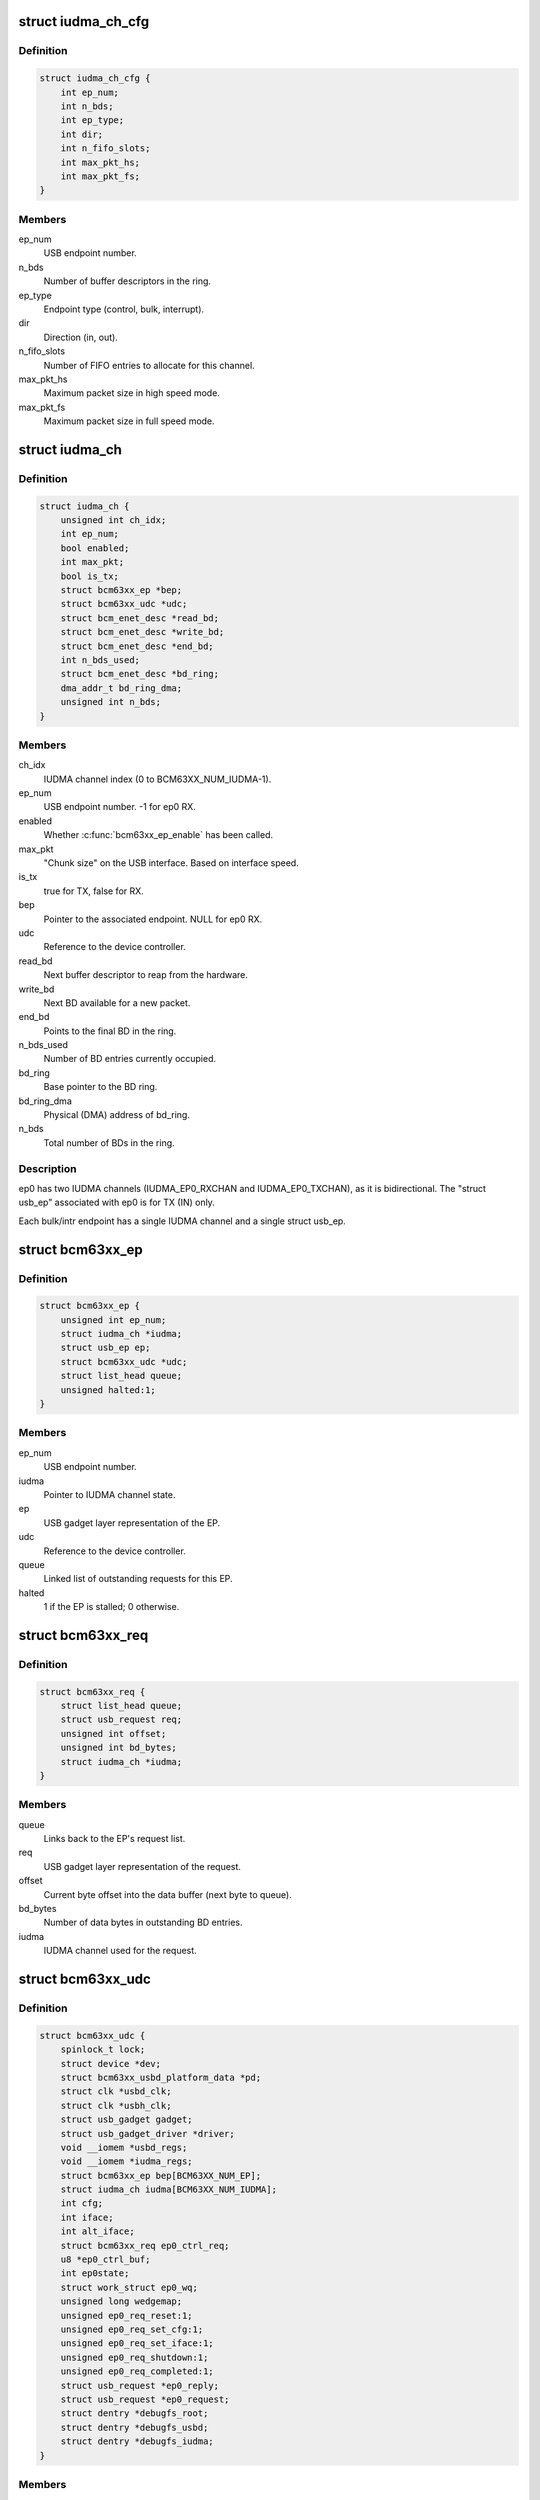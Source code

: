.. -*- coding: utf-8; mode: rst -*-
.. src-file: drivers/usb/gadget/udc/bcm63xx_udc.c

.. _`iudma_ch_cfg`:

struct iudma_ch_cfg
===================

.. c:type:: struct iudma_ch_cfg

    Static configuration for an IUDMA channel.

.. _`iudma_ch_cfg.definition`:

Definition
----------

.. code-block:: c

    struct iudma_ch_cfg {
        int ep_num;
        int n_bds;
        int ep_type;
        int dir;
        int n_fifo_slots;
        int max_pkt_hs;
        int max_pkt_fs;
    }

.. _`iudma_ch_cfg.members`:

Members
-------

ep_num
    USB endpoint number.

n_bds
    Number of buffer descriptors in the ring.

ep_type
    Endpoint type (control, bulk, interrupt).

dir
    Direction (in, out).

n_fifo_slots
    Number of FIFO entries to allocate for this channel.

max_pkt_hs
    Maximum packet size in high speed mode.

max_pkt_fs
    Maximum packet size in full speed mode.

.. _`iudma_ch`:

struct iudma_ch
===============

.. c:type:: struct iudma_ch

    Represents the current state of a single IUDMA channel.

.. _`iudma_ch.definition`:

Definition
----------

.. code-block:: c

    struct iudma_ch {
        unsigned int ch_idx;
        int ep_num;
        bool enabled;
        int max_pkt;
        bool is_tx;
        struct bcm63xx_ep *bep;
        struct bcm63xx_udc *udc;
        struct bcm_enet_desc *read_bd;
        struct bcm_enet_desc *write_bd;
        struct bcm_enet_desc *end_bd;
        int n_bds_used;
        struct bcm_enet_desc *bd_ring;
        dma_addr_t bd_ring_dma;
        unsigned int n_bds;
    }

.. _`iudma_ch.members`:

Members
-------

ch_idx
    IUDMA channel index (0 to BCM63XX_NUM_IUDMA-1).

ep_num
    USB endpoint number.  -1 for ep0 RX.

enabled
    Whether \ :c:func:`bcm63xx_ep_enable`\  has been called.

max_pkt
    "Chunk size" on the USB interface.  Based on interface speed.

is_tx
    true for TX, false for RX.

bep
    Pointer to the associated endpoint.  NULL for ep0 RX.

udc
    Reference to the device controller.

read_bd
    Next buffer descriptor to reap from the hardware.

write_bd
    Next BD available for a new packet.

end_bd
    Points to the final BD in the ring.

n_bds_used
    Number of BD entries currently occupied.

bd_ring
    Base pointer to the BD ring.

bd_ring_dma
    Physical (DMA) address of bd_ring.

n_bds
    Total number of BDs in the ring.

.. _`iudma_ch.description`:

Description
-----------

ep0 has two IUDMA channels (IUDMA_EP0_RXCHAN and IUDMA_EP0_TXCHAN), as it is
bidirectional.  The "struct usb_ep" associated with ep0 is for TX (IN)
only.

Each bulk/intr endpoint has a single IUDMA channel and a single
struct usb_ep.

.. _`bcm63xx_ep`:

struct bcm63xx_ep
=================

.. c:type:: struct bcm63xx_ep

    Internal (driver) state of a single endpoint.

.. _`bcm63xx_ep.definition`:

Definition
----------

.. code-block:: c

    struct bcm63xx_ep {
        unsigned int ep_num;
        struct iudma_ch *iudma;
        struct usb_ep ep;
        struct bcm63xx_udc *udc;
        struct list_head queue;
        unsigned halted:1;
    }

.. _`bcm63xx_ep.members`:

Members
-------

ep_num
    USB endpoint number.

iudma
    Pointer to IUDMA channel state.

ep
    USB gadget layer representation of the EP.

udc
    Reference to the device controller.

queue
    Linked list of outstanding requests for this EP.

halted
    1 if the EP is stalled; 0 otherwise.

.. _`bcm63xx_req`:

struct bcm63xx_req
==================

.. c:type:: struct bcm63xx_req

    Internal (driver) state of a single request.

.. _`bcm63xx_req.definition`:

Definition
----------

.. code-block:: c

    struct bcm63xx_req {
        struct list_head queue;
        struct usb_request req;
        unsigned int offset;
        unsigned int bd_bytes;
        struct iudma_ch *iudma;
    }

.. _`bcm63xx_req.members`:

Members
-------

queue
    Links back to the EP's request list.

req
    USB gadget layer representation of the request.

offset
    Current byte offset into the data buffer (next byte to queue).

bd_bytes
    Number of data bytes in outstanding BD entries.

iudma
    IUDMA channel used for the request.

.. _`bcm63xx_udc`:

struct bcm63xx_udc
==================

.. c:type:: struct bcm63xx_udc

    Driver/hardware private context.

.. _`bcm63xx_udc.definition`:

Definition
----------

.. code-block:: c

    struct bcm63xx_udc {
        spinlock_t lock;
        struct device *dev;
        struct bcm63xx_usbd_platform_data *pd;
        struct clk *usbd_clk;
        struct clk *usbh_clk;
        struct usb_gadget gadget;
        struct usb_gadget_driver *driver;
        void __iomem *usbd_regs;
        void __iomem *iudma_regs;
        struct bcm63xx_ep bep[BCM63XX_NUM_EP];
        struct iudma_ch iudma[BCM63XX_NUM_IUDMA];
        int cfg;
        int iface;
        int alt_iface;
        struct bcm63xx_req ep0_ctrl_req;
        u8 *ep0_ctrl_buf;
        int ep0state;
        struct work_struct ep0_wq;
        unsigned long wedgemap;
        unsigned ep0_req_reset:1;
        unsigned ep0_req_set_cfg:1;
        unsigned ep0_req_set_iface:1;
        unsigned ep0_req_shutdown:1;
        unsigned ep0_req_completed:1;
        struct usb_request *ep0_reply;
        struct usb_request *ep0_request;
        struct dentry *debugfs_root;
        struct dentry *debugfs_usbd;
        struct dentry *debugfs_iudma;
    }

.. _`bcm63xx_udc.members`:

Members
-------

lock
    Spinlock to mediate access to this struct, and (most) HW regs.

dev
    Generic Linux device structure.

pd
    Platform data (board/port info).

usbd_clk
    Clock descriptor for the USB device block.

usbh_clk
    Clock descriptor for the USB host block.

gadget
    USB slave device.

driver
    Driver for USB slave devices.

usbd_regs
    Base address of the USBD/USB20D block.

iudma_regs
    Base address of the USBD's associated IUDMA block.

bep
    Array of endpoints, including ep0.

iudma
    Array of all IUDMA channels used by this controller.

cfg
    USB configuration number, from SET_CONFIGURATION wValue.

iface
    USB interface number, from SET_INTERFACE wIndex.

alt_iface
    USB alt interface number, from SET_INTERFACE wValue.

ep0_ctrl_req
    Request object for bcm63xx_udc-initiated ep0 transactions.

ep0_ctrl_buf
    Data buffer for ep0_ctrl_req.

ep0state
    Current state of the ep0 state machine.

ep0_wq
    Workqueue struct used to wake up the ep0 state machine.

wedgemap
    Bitmap of wedged endpoints.

ep0_req_reset
    USB reset is pending.

ep0_req_set_cfg
    Need to spoof a SET_CONFIGURATION packet.

ep0_req_set_iface
    Need to spoof a SET_INTERFACE packet.

ep0_req_shutdown
    Driver is shutting down; requesting ep0 to halt activity.

ep0_req_completed
    ep0 request has completed; worker has not seen it yet.

ep0_reply
    Pending reply from gadget driver.

ep0_request
    Outstanding ep0 request.

debugfs_root
    debugfs directory: /sys/kernel/debug/<DRV_MODULE_NAME>.

debugfs_usbd
    debugfs file "usbd" for controller state.

debugfs_iudma
    debugfs file "usbd" for IUDMA state.

.. _`bcm63xx_ep_dma_select`:

bcm63xx_ep_dma_select
=====================

.. c:function:: void bcm63xx_ep_dma_select(struct bcm63xx_udc *udc, int idx)

    Helper function to set up the init_sel signal.

    :param struct bcm63xx_udc \*udc:
        Reference to the device controller.

    :param int idx:
        Desired init_sel value.

.. _`bcm63xx_ep_dma_select.description`:

Description
-----------

The "init_sel" signal is used as a selection index for both endpoints
and IUDMA channels.  Since these do not map 1:1, the use of this signal
depends on the context.

.. _`bcm63xx_set_stall`:

bcm63xx_set_stall
=================

.. c:function:: void bcm63xx_set_stall(struct bcm63xx_udc *udc, struct bcm63xx_ep *bep, bool is_stalled)

    Enable/disable stall on one endpoint.

    :param struct bcm63xx_udc \*udc:
        Reference to the device controller.

    :param struct bcm63xx_ep \*bep:
        Endpoint on which to operate.

    :param bool is_stalled:
        true to enable stall, false to disable.

.. _`bcm63xx_set_stall.description`:

Description
-----------

See notes in \ :c:func:`bcm63xx_update_wedge`\  regarding automatic clearing of
halt/stall conditions.

.. _`bcm63xx_fifo_setup`:

bcm63xx_fifo_setup
==================

.. c:function:: void bcm63xx_fifo_setup(struct bcm63xx_udc *udc)

    (Re)initialize FIFO boundaries and settings.

    :param struct bcm63xx_udc \*udc:
        Reference to the device controller.

.. _`bcm63xx_fifo_setup.description`:

Description
-----------

These parameters depend on the USB link speed.  Settings are
per-IUDMA-channel-pair.

.. _`bcm63xx_fifo_reset_ep`:

bcm63xx_fifo_reset_ep
=====================

.. c:function:: void bcm63xx_fifo_reset_ep(struct bcm63xx_udc *udc, int ep_num)

    Flush a single endpoint's FIFO.

    :param struct bcm63xx_udc \*udc:
        Reference to the device controller.

    :param int ep_num:
        Endpoint number.

.. _`bcm63xx_fifo_reset`:

bcm63xx_fifo_reset
==================

.. c:function:: void bcm63xx_fifo_reset(struct bcm63xx_udc *udc)

    Flush all hardware FIFOs.

    :param struct bcm63xx_udc \*udc:
        Reference to the device controller.

.. _`bcm63xx_ep_init`:

bcm63xx_ep_init
===============

.. c:function:: void bcm63xx_ep_init(struct bcm63xx_udc *udc)

    Initial (one-time) endpoint initialization.

    :param struct bcm63xx_udc \*udc:
        Reference to the device controller.

.. _`bcm63xx_ep_setup`:

bcm63xx_ep_setup
================

.. c:function:: void bcm63xx_ep_setup(struct bcm63xx_udc *udc)

    Configure per-endpoint settings.

    :param struct bcm63xx_udc \*udc:
        Reference to the device controller.

.. _`bcm63xx_ep_setup.description`:

Description
-----------

This needs to be rerun if the speed/cfg/intf/altintf changes.

.. _`iudma_write`:

iudma_write
===========

.. c:function:: void iudma_write(struct bcm63xx_udc *udc, struct iudma_ch *iudma, struct bcm63xx_req *breq)

    Queue a single IUDMA transaction.

    :param struct bcm63xx_udc \*udc:
        Reference to the device controller.

    :param struct iudma_ch \*iudma:
        IUDMA channel to use.

    :param struct bcm63xx_req \*breq:
        Request containing the transaction data.

.. _`iudma_write.description`:

Description
-----------

For RX IUDMA, this will queue a single buffer descriptor, as RX IUDMA
does not honor SOP/EOP so the handling of multiple buffers is ambiguous.
So \ :c:func:`iudma_write`\  may be called several times to fulfill a single
usb_request.

For TX IUDMA, this can queue multiple buffer descriptors if needed.

.. _`iudma_read`:

iudma_read
==========

.. c:function:: int iudma_read(struct bcm63xx_udc *udc, struct iudma_ch *iudma)

    Check for IUDMA buffer completion.

    :param struct bcm63xx_udc \*udc:
        Reference to the device controller.

    :param struct iudma_ch \*iudma:
        IUDMA channel to use.

.. _`iudma_read.description`:

Description
-----------

This checks to see if ALL of the outstanding BDs on the DMA channel
have been filled.  If so, it returns the actual transfer length;
otherwise it returns -EBUSY.

.. _`iudma_reset_channel`:

iudma_reset_channel
===================

.. c:function:: void iudma_reset_channel(struct bcm63xx_udc *udc, struct iudma_ch *iudma)

    Stop DMA on a single channel.

    :param struct bcm63xx_udc \*udc:
        Reference to the device controller.

    :param struct iudma_ch \*iudma:
        IUDMA channel to reset.

.. _`iudma_init_channel`:

iudma_init_channel
==================

.. c:function:: int iudma_init_channel(struct bcm63xx_udc *udc, unsigned int ch_idx)

    One-time IUDMA channel initialization.

    :param struct bcm63xx_udc \*udc:
        Reference to the device controller.

    :param unsigned int ch_idx:
        Channel to initialize.

.. _`iudma_init`:

iudma_init
==========

.. c:function:: int iudma_init(struct bcm63xx_udc *udc)

    One-time initialization of all IUDMA channels.

    :param struct bcm63xx_udc \*udc:
        Reference to the device controller.

.. _`iudma_init.description`:

Description
-----------

Enable DMA, flush channels, and enable global IUDMA IRQs.

.. _`iudma_uninit`:

iudma_uninit
============

.. c:function:: void iudma_uninit(struct bcm63xx_udc *udc)

    Uninitialize IUDMA channels.

    :param struct bcm63xx_udc \*udc:
        Reference to the device controller.

.. _`iudma_uninit.description`:

Description
-----------

Kill global IUDMA IRQs, flush channels, and kill DMA.

.. _`bcm63xx_set_ctrl_irqs`:

bcm63xx_set_ctrl_irqs
=====================

.. c:function:: void bcm63xx_set_ctrl_irqs(struct bcm63xx_udc *udc, bool enable_irqs)

    Mask/unmask control path interrupts.

    :param struct bcm63xx_udc \*udc:
        Reference to the device controller.

    :param bool enable_irqs:
        true to enable, false to disable.

.. _`bcm63xx_select_phy_mode`:

bcm63xx_select_phy_mode
=======================

.. c:function:: void bcm63xx_select_phy_mode(struct bcm63xx_udc *udc, bool is_device)

    Select between USB device and host mode.

    :param struct bcm63xx_udc \*udc:
        Reference to the device controller.

    :param bool is_device:
        true for device, false for host.

.. _`bcm63xx_select_phy_mode.description`:

Description
-----------

This should probably be reworked to use the drivers/usb/otg
infrastructure.

By default, the AFE/pullups are disabled in device mode, until
\ :c:func:`bcm63xx_select_pullup`\  is called.

.. _`bcm63xx_select_pullup`:

bcm63xx_select_pullup
=====================

.. c:function:: void bcm63xx_select_pullup(struct bcm63xx_udc *udc, bool is_on)

    Enable/disable the pullup on D+

    :param struct bcm63xx_udc \*udc:
        Reference to the device controller.

    :param bool is_on:
        true to enable the pullup, false to disable.

.. _`bcm63xx_select_pullup.description`:

Description
-----------

If the pullup is active, the host will sense a FS/HS device connected to
the port.  If the pullup is inactive, the host will think the USB
device has been disconnected.

.. _`bcm63xx_uninit_udc_hw`:

bcm63xx_uninit_udc_hw
=====================

.. c:function:: void bcm63xx_uninit_udc_hw(struct bcm63xx_udc *udc)

    Shut down the hardware prior to driver removal.

    :param struct bcm63xx_udc \*udc:
        Reference to the device controller.

.. _`bcm63xx_uninit_udc_hw.description`:

Description
-----------

This just masks the IUDMA IRQs and releases the clocks.  It is assumed
that \ :c:func:`bcm63xx_udc_stop`\  has already run, and the clocks are stopped.

.. _`bcm63xx_init_udc_hw`:

bcm63xx_init_udc_hw
===================

.. c:function:: int bcm63xx_init_udc_hw(struct bcm63xx_udc *udc)

    Initialize the controller hardware and data structures.

    :param struct bcm63xx_udc \*udc:
        Reference to the device controller.

.. _`bcm63xx_ep_enable`:

bcm63xx_ep_enable
=================

.. c:function:: int bcm63xx_ep_enable(struct usb_ep *ep, const struct usb_endpoint_descriptor *desc)

    Enable one endpoint.

    :param struct usb_ep \*ep:
        Endpoint to enable.

    :param const struct usb_endpoint_descriptor \*desc:
        Contains max packet, direction, etc.

.. _`bcm63xx_ep_enable.description`:

Description
-----------

Most of the endpoint parameters are fixed in this controller, so there
isn't much for this function to do.

.. _`bcm63xx_ep_disable`:

bcm63xx_ep_disable
==================

.. c:function:: int bcm63xx_ep_disable(struct usb_ep *ep)

    Disable one endpoint.

    :param struct usb_ep \*ep:
        Endpoint to disable.

.. _`bcm63xx_udc_alloc_request`:

bcm63xx_udc_alloc_request
=========================

.. c:function:: struct usb_request *bcm63xx_udc_alloc_request(struct usb_ep *ep, gfp_t mem_flags)

    Allocate a new request.

    :param struct usb_ep \*ep:
        Endpoint associated with the request.

    :param gfp_t mem_flags:
        Flags to pass to \ :c:func:`kzalloc`\ .

.. _`bcm63xx_udc_free_request`:

bcm63xx_udc_free_request
========================

.. c:function:: void bcm63xx_udc_free_request(struct usb_ep *ep, struct usb_request *req)

    Free a request.

    :param struct usb_ep \*ep:
        Endpoint associated with the request.

    :param struct usb_request \*req:
        Request to free.

.. _`bcm63xx_udc_queue`:

bcm63xx_udc_queue
=================

.. c:function:: int bcm63xx_udc_queue(struct usb_ep *ep, struct usb_request *req, gfp_t mem_flags)

    Queue up a new request.

    :param struct usb_ep \*ep:
        Endpoint associated with the request.

    :param struct usb_request \*req:
        Request to add.

    :param gfp_t mem_flags:
        Unused.

.. _`bcm63xx_udc_queue.description`:

Description
-----------

If the queue is empty, start this request immediately.  Otherwise, add
it to the list.

ep0 replies are sent through this function from the gadget driver, but
they are treated differently because they need to be handled by the ep0
state machine.  (Sometimes they are replies to control requests that
were spoofed by this driver, and so they shouldn't be transmitted at all.)

.. _`bcm63xx_udc_dequeue`:

bcm63xx_udc_dequeue
===================

.. c:function:: int bcm63xx_udc_dequeue(struct usb_ep *ep, struct usb_request *req)

    Remove a pending request from the queue.

    :param struct usb_ep \*ep:
        Endpoint associated with the request.

    :param struct usb_request \*req:
        Request to remove.

.. _`bcm63xx_udc_dequeue.description`:

Description
-----------

If the request is not at the head of the queue, this is easy - just nuke
it.  If the request is at the head of the queue, we'll need to stop the
DMA transaction and then queue up the successor.

.. _`bcm63xx_udc_set_halt`:

bcm63xx_udc_set_halt
====================

.. c:function:: int bcm63xx_udc_set_halt(struct usb_ep *ep, int value)

    Enable/disable STALL flag in the hardware.

    :param struct usb_ep \*ep:
        Endpoint to halt.

    :param int value:
        Zero to clear halt; nonzero to set halt.

.. _`bcm63xx_udc_set_halt.description`:

Description
-----------

See comments in \ :c:func:`bcm63xx_update_wedge`\ .

.. _`bcm63xx_udc_set_wedge`:

bcm63xx_udc_set_wedge
=====================

.. c:function:: int bcm63xx_udc_set_wedge(struct usb_ep *ep)

    Stall the endpoint until the next reset.

    :param struct usb_ep \*ep:
        Endpoint to wedge.

.. _`bcm63xx_udc_set_wedge.description`:

Description
-----------

See comments in \ :c:func:`bcm63xx_update_wedge`\ .

.. _`bcm63xx_ep0_setup_callback`:

bcm63xx_ep0_setup_callback
==========================

.. c:function:: int bcm63xx_ep0_setup_callback(struct bcm63xx_udc *udc, struct usb_ctrlrequest *ctrl)

    Drop spinlock to invoke ->setup callback.

    :param struct bcm63xx_udc \*udc:
        Reference to the device controller.

    :param struct usb_ctrlrequest \*ctrl:
        8-byte SETUP request.

.. _`bcm63xx_ep0_spoof_set_cfg`:

bcm63xx_ep0_spoof_set_cfg
=========================

.. c:function:: int bcm63xx_ep0_spoof_set_cfg(struct bcm63xx_udc *udc)

    Synthesize a SET_CONFIGURATION request.

    :param struct bcm63xx_udc \*udc:
        Reference to the device controller.

.. _`bcm63xx_ep0_spoof_set_cfg.description`:

Description
-----------

Many standard requests are handled automatically in the hardware, but
we still need to pass them to the gadget driver so that it can
reconfigure the interfaces/endpoints if necessary.

Unfortunately we are not able to send a STALL response if the host
requests an invalid configuration.  If this happens, we'll have to be
content with printing a warning.

.. _`bcm63xx_ep0_spoof_set_iface`:

bcm63xx_ep0_spoof_set_iface
===========================

.. c:function:: int bcm63xx_ep0_spoof_set_iface(struct bcm63xx_udc *udc)

    Synthesize a SET_INTERFACE request.

    :param struct bcm63xx_udc \*udc:
        Reference to the device controller.

.. _`bcm63xx_ep0_map_write`:

bcm63xx_ep0_map_write
=====================

.. c:function:: void bcm63xx_ep0_map_write(struct bcm63xx_udc *udc, int ch_idx, struct usb_request *req)

    dma_map and iudma_write a single request.

    :param struct bcm63xx_udc \*udc:
        Reference to the device controller.

    :param int ch_idx:
        IUDMA channel number.

    :param struct usb_request \*req:
        USB gadget layer representation of the request.

.. _`bcm63xx_ep0_complete`:

bcm63xx_ep0_complete
====================

.. c:function:: void bcm63xx_ep0_complete(struct bcm63xx_udc *udc, struct usb_request *req, int status)

    Set completion status and "stage" the callback.

    :param struct bcm63xx_udc \*udc:
        Reference to the device controller.

    :param struct usb_request \*req:
        USB gadget layer representation of the request.

    :param int status:
        Status to return to the gadget driver.

.. _`bcm63xx_ep0_nuke_reply`:

bcm63xx_ep0_nuke_reply
======================

.. c:function:: void bcm63xx_ep0_nuke_reply(struct bcm63xx_udc *udc, int is_tx)

    Abort request from the gadget driver due to reset/shutdown.

    :param struct bcm63xx_udc \*udc:
        Reference to the device controller.

    :param int is_tx:
        Nonzero for TX (IN), zero for RX (OUT).

.. _`bcm63xx_ep0_read_complete`:

bcm63xx_ep0_read_complete
=========================

.. c:function:: int bcm63xx_ep0_read_complete(struct bcm63xx_udc *udc)

    Close out the pending ep0 request; return transfer len.

    :param struct bcm63xx_udc \*udc:
        Reference to the device controller.

.. _`bcm63xx_ep0_internal_request`:

bcm63xx_ep0_internal_request
============================

.. c:function:: void bcm63xx_ep0_internal_request(struct bcm63xx_udc *udc, int ch_idx, int length)

    Helper function to submit an ep0 request.

    :param struct bcm63xx_udc \*udc:
        Reference to the device controller.

    :param int ch_idx:
        IUDMA channel number.

    :param int length:
        Number of bytes to TX/RX.

.. _`bcm63xx_ep0_internal_request.description`:

Description
-----------

Used for simple transfers performed by the ep0 worker.  This will always
use ep0_ctrl_req / ep0_ctrl_buf.

.. _`bcm63xx_ep0_do_setup`:

bcm63xx_ep0_do_setup
====================

.. c:function:: enum bcm63xx_ep0_state bcm63xx_ep0_do_setup(struct bcm63xx_udc *udc)

    Parse new SETUP packet and decide how to handle it.

    :param struct bcm63xx_udc \*udc:
        Reference to the device controller.

.. _`bcm63xx_ep0_do_setup.description`:

Description
-----------

EP0_IDLE probably shouldn't ever happen.  EP0_REQUEUE means we're ready
for the next packet.  Anything else means the transaction requires multiple
stages of handling.

.. _`bcm63xx_ep0_do_idle`:

bcm63xx_ep0_do_idle
===================

.. c:function:: int bcm63xx_ep0_do_idle(struct bcm63xx_udc *udc)

    Check for outstanding requests if ep0 is idle.

    :param struct bcm63xx_udc \*udc:
        Reference to the device controller.

.. _`bcm63xx_ep0_do_idle.description`:

Description
-----------

In state EP0_IDLE, the RX descriptor is either pending, or has been
filled with a SETUP packet from the host.  This function handles new
SETUP packets, control IRQ events (which can generate fake SETUP packets),
and reset/shutdown events.

Returns 0 if work was done; -EAGAIN if nothing to do.

.. _`bcm63xx_ep0_one_round`:

bcm63xx_ep0_one_round
=====================

.. c:function:: int bcm63xx_ep0_one_round(struct bcm63xx_udc *udc)

    Handle the current ep0 state.

    :param struct bcm63xx_udc \*udc:
        Reference to the device controller.

.. _`bcm63xx_ep0_one_round.description`:

Description
-----------

Returns 0 if work was done; -EAGAIN if nothing to do.

.. _`bcm63xx_ep0_process`:

bcm63xx_ep0_process
===================

.. c:function:: void bcm63xx_ep0_process(struct work_struct *w)

    ep0 worker thread / state machine.

    :param struct work_struct \*w:
        Workqueue struct.

.. _`bcm63xx_ep0_process.description`:

Description
-----------

bcm63xx_ep0_process is triggered any time an event occurs on ep0.  It
is used to synchronize ep0 events and ensure that both HW and SW events
occur in a well-defined order.  When the ep0 IUDMA queues are idle, it may
synthesize SET_CONFIGURATION / SET_INTERFACE requests that were consumed
by the USBD hardware.

The worker function will continue iterating around the state machine
until there is nothing left to do.  Usually "nothing left to do" means
that we're waiting for a new event from the hardware.

.. _`bcm63xx_udc_get_frame`:

bcm63xx_udc_get_frame
=====================

.. c:function:: int bcm63xx_udc_get_frame(struct usb_gadget *gadget)

    Read current SOF frame number from the HW.

    :param struct usb_gadget \*gadget:
        USB slave device.

.. _`bcm63xx_udc_pullup`:

bcm63xx_udc_pullup
==================

.. c:function:: int bcm63xx_udc_pullup(struct usb_gadget *gadget, int is_on)

    Enable/disable pullup on D+ line.

    :param struct usb_gadget \*gadget:
        USB slave device.

    :param int is_on:
        0 to disable pullup, 1 to enable.

.. _`bcm63xx_udc_pullup.description`:

Description
-----------

See notes in \ :c:func:`bcm63xx_select_pullup`\ .

.. _`bcm63xx_udc_start`:

bcm63xx_udc_start
=================

.. c:function:: int bcm63xx_udc_start(struct usb_gadget *gadget, struct usb_gadget_driver *driver)

    Start the controller.

    :param struct usb_gadget \*gadget:
        USB slave device.

    :param struct usb_gadget_driver \*driver:
        Driver for USB slave devices.

.. _`bcm63xx_udc_stop`:

bcm63xx_udc_stop
================

.. c:function:: int bcm63xx_udc_stop(struct usb_gadget *gadget)

    Shut down the controller.

    :param struct usb_gadget \*gadget:
        USB slave device.

.. _`bcm63xx_update_cfg_iface`:

bcm63xx_update_cfg_iface
========================

.. c:function:: void bcm63xx_update_cfg_iface(struct bcm63xx_udc *udc)

    Read current configuration/interface settings.

    :param struct bcm63xx_udc \*udc:
        Reference to the device controller.

.. _`bcm63xx_update_cfg_iface.description`:

Description
-----------

This controller intercepts SET_CONFIGURATION and SET_INTERFACE messages.
The driver never sees the raw control packets coming in on the ep0
IUDMA channel, but at least we get an interrupt event to tell us that
new values are waiting in the USBD_STATUS register.

.. _`bcm63xx_update_link_speed`:

bcm63xx_update_link_speed
=========================

.. c:function:: int bcm63xx_update_link_speed(struct bcm63xx_udc *udc)

    Check to see if the link speed has changed.

    :param struct bcm63xx_udc \*udc:
        Reference to the device controller.

.. _`bcm63xx_update_link_speed.description`:

Description
-----------

The link speed update coincides with a SETUP IRQ.  Returns 1 if the
speed has changed, so that the caller can update the endpoint settings.

.. _`bcm63xx_update_wedge`:

bcm63xx_update_wedge
====================

.. c:function:: void bcm63xx_update_wedge(struct bcm63xx_udc *udc, bool new_status)

    Iterate through wedged endpoints.

    :param struct bcm63xx_udc \*udc:
        Reference to the device controller.

    :param bool new_status:
        true to "refresh" wedge status; false to clear it.

.. _`bcm63xx_update_wedge.description`:

Description
-----------

On a SETUP interrupt, we need to manually "refresh" the wedge status
because the controller hardware is designed to automatically clear
stalls in response to a CLEAR_FEATURE request from the host.

On a RESET interrupt, we do want to restore all wedged endpoints.

.. _`bcm63xx_udc_ctrl_isr`:

bcm63xx_udc_ctrl_isr
====================

.. c:function:: irqreturn_t bcm63xx_udc_ctrl_isr(int irq, void *dev_id)

    ISR for control path events (USBD).

    :param int irq:
        IRQ number (unused).

    :param void \*dev_id:
        Reference to the device controller.

.. _`bcm63xx_udc_ctrl_isr.description`:

Description
-----------

This is where we handle link (VBUS) down, USB reset, speed changes,
SET_CONFIGURATION, and SET_INTERFACE events.

.. _`bcm63xx_udc_data_isr`:

bcm63xx_udc_data_isr
====================

.. c:function:: irqreturn_t bcm63xx_udc_data_isr(int irq, void *dev_id)

    ISR for data path events (IUDMA).

    :param int irq:
        IRQ number (unused).

    :param void \*dev_id:
        Reference to the IUDMA channel that generated the interrupt.

.. _`bcm63xx_udc_data_isr.description`:

Description
-----------

For the two ep0 channels, we have special handling that triggers the
ep0 worker thread.  For normal bulk/intr channels, either queue up
the next buffer descriptor for the transaction (incomplete transaction),
or invoke the completion callback (complete transactions).

.. _`bcm63xx_udc_init_debugfs`:

bcm63xx_udc_init_debugfs
========================

.. c:function:: void bcm63xx_udc_init_debugfs(struct bcm63xx_udc *udc)

    Create debugfs entries.

    :param struct bcm63xx_udc \*udc:
        Reference to the device controller.

.. _`bcm63xx_udc_cleanup_debugfs`:

bcm63xx_udc_cleanup_debugfs
===========================

.. c:function:: void bcm63xx_udc_cleanup_debugfs(struct bcm63xx_udc *udc)

    Remove debugfs entries.

    :param struct bcm63xx_udc \*udc:
        Reference to the device controller.

.. _`bcm63xx_udc_cleanup_debugfs.description`:

Description
-----------

\ :c:func:`debugfs_remove`\  is safe to call with a NULL argument.

.. _`bcm63xx_udc_probe`:

bcm63xx_udc_probe
=================

.. c:function:: int bcm63xx_udc_probe(struct platform_device *pdev)

    Initialize a new instance of the UDC.

    :param struct platform_device \*pdev:
        Platform device struct from the bcm63xx BSP code.

.. _`bcm63xx_udc_probe.description`:

Description
-----------

Note that platform data is required, because pd.port_no varies from chip
to chip and is used to switch the correct USB port to device mode.

.. _`bcm63xx_udc_remove`:

bcm63xx_udc_remove
==================

.. c:function:: int bcm63xx_udc_remove(struct platform_device *pdev)

    Remove the device from the system.

    :param struct platform_device \*pdev:
        Platform device struct from the bcm63xx BSP code.

.. This file was automatic generated / don't edit.

